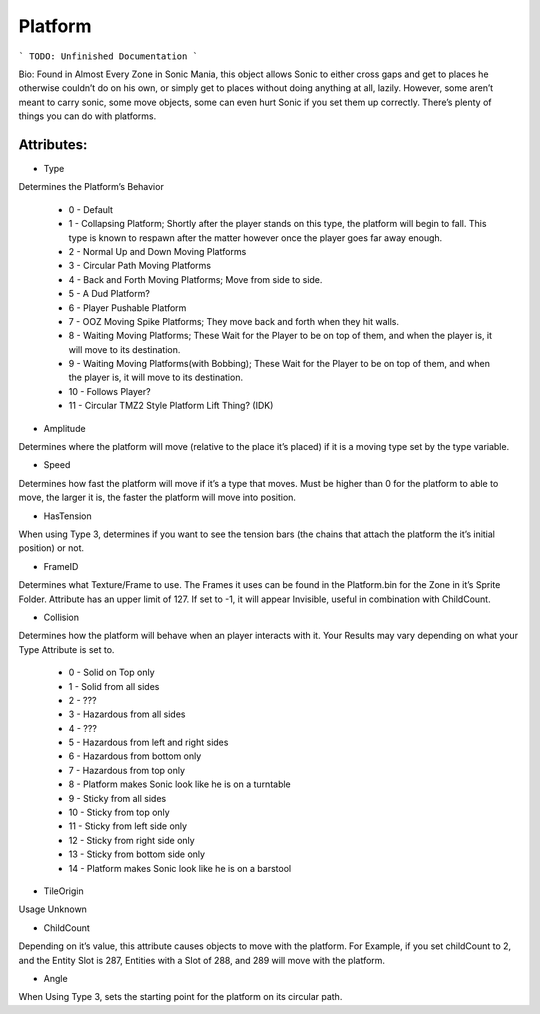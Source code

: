 
Platform
=======
```
TODO: Unfinished Documentation
```

Bio: 
Found in Almost Every Zone in Sonic Mania, this object allows Sonic to either cross gaps and get to places he otherwise couldn’t do on his own, or simply get to places without doing anything at all, lazily. However, some aren’t meant to carry sonic, some move objects, some can even hurt Sonic if you set them up correctly. There’s plenty of things you can do with platforms.

Attributes:
-----------

* Type
Determines the Platform’s Behavior

    * 0 - Default
    * 1 - Collapsing Platform; Shortly after the player stands on this type, the platform will begin to fall. This type is known to respawn after the matter however once the player goes far away enough.
    * 2 - Normal Up and Down Moving Platforms
    * 3 - Circular Path Moving Platforms
    * 4 - Back and Forth Moving Platforms; Move from side to side.
    * 5 - A Dud Platform?
    * 6 - Player Pushable Platform
    * 7 - OOZ Moving Spike Platforms; They move back and forth when they hit walls.
    * 8 - Waiting Moving Platforms; These Wait for the Player to be on top of them, and when the player is, it will move to its destination.
    * 9 - Waiting Moving Platforms(with Bobbing); These Wait for the Player to be on top of them, and when the player is, it will move to its destination.
    * 10 - Follows Player?
    * 11 - Circular TMZ2 Style Platform Lift Thing? (IDK)

* Amplitude
Determines where the platform will move (relative to the place it’s placed) if it is a moving type set by the type variable.

* Speed
Determines how fast the platform will move if it’s a type that moves. Must be higher than 0 for the platform to able to move, the larger it is, the faster the platform will move into position.

* HasTension
When using Type 3, determines if you want to see the tension bars (the chains that attach the platform the it’s initial position) or not.

* FrameID
Determines what Texture/Frame to use. The Frames it uses can be found in the Platform.bin for the Zone in it’s Sprite Folder. Attribute has an upper limit of 127. If set to -1, it will appear Invisible, useful in combination with ChildCount.

* Collision
Determines how the platform will behave when an player interacts with it. Your Results may vary depending on what your Type Attribute is set to.

	* 0 - Solid on Top only
	* 1 - Solid from all sides
	* 2 - ???
	* 3 - Hazardous from all sides
	* 4 - ???
	* 5 - Hazardous from left and right sides
	* 6 - Hazardous from bottom only
	* 7 - Hazardous from top only
	* 8 - Platform makes Sonic look like he is on a turntable
	* 9 - Sticky from all sides
	* 10 - Sticky from top only
	* 11 - Sticky from left side only
	* 12 - Sticky from right side only
	* 13 - Sticky from bottom side only
	* 14 - Platform makes Sonic look like he is on a barstool

* TileOrigin
Usage Unknown

* ChildCount
Depending on it’s value, this attribute causes objects to move with the platform. For Example, if you set childCount to 2, and the Entity Slot is 287, Entities with a Slot of 288, and 289 will move with the platform.

* Angle
When Using Type 3, sets the starting point for the platform on its circular path.

